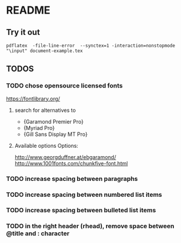 * README
** Try it out
#+srcname: compile the latex document
#+begin_src shell 
pdflatex  -file-line-error  --synctex=1 -interaction=nonstopmode "\input" document-example.tex
#+end_src

** TODOS
*** TODO chose opensource licensed fonts
https://fontlibrary.org/
**** search for alternatives to 
  - {Garamond Premier Pro}
  - {Myriad Pro}
  - {Gill Sans Display MT Pro}
**** Available options Options:
http://www.georgduffner.at/ebgaramond/
http://www.1001fonts.com/chunkfive-font.html

*** TODO increase spacing between paragraphs
*** TODO increase spacing between numbered list items
*** TODO increase spacing between bulleted list items
*** TODO in the right header (rhead), remove space between @title and : character
